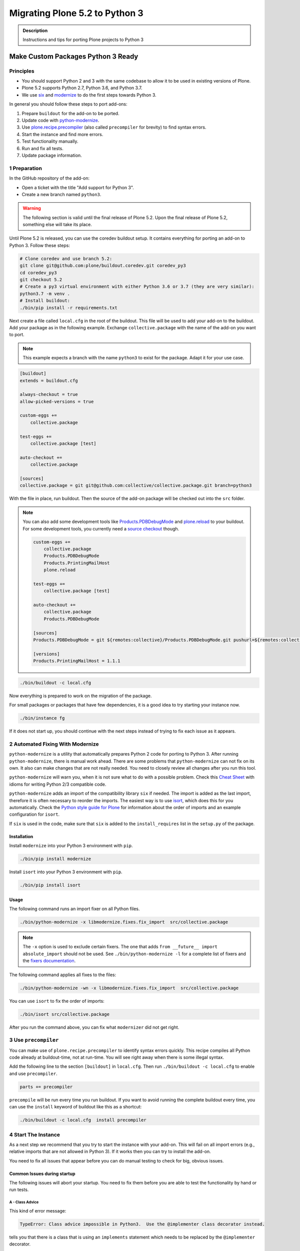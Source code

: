 ===============================
Migrating Plone 5.2 to Python 3
===============================


.. admonition:: Description

   Instructions and tips for porting Plone projects to Python 3


Make Custom Packages Python 3 Ready
===================================

Principles
----------

* You should support Python 2 and 3 with the same codebase to allow it to be used in existing versions of Plone.
* Plone 5.2 supports Python 2.7, Python 3.6, and Python 3.7.
* We use `six <https://six.readthedocs.io>`_ and `modernize <https://pypi.python.org/pypi/modernize>`_ to do the first steps towards Python 3.

In general you should follow these steps to port add-ons:

#. Prepare ``buildout`` for the add-on to be ported.
#. Update code with `python-modernize <https://python-modernize.readthedocs.io/en/latest/>`_.
#. Use `plone.recipe.precompiler <https://github.com/plone/plone.recipe.precompiler>`_ (also called ``precompiler`` for brevity) to find syntax errors.
#. Start the instance and find more errors.
#. Test functionality manually.
#. Run and fix all tests.
#. Update package information.


1 Preparation
-------------

In the GitHub repository of the add-on:

* Open a ticket with the title "Add support for Python 3".
* Create a new branch named ``python3``.

.. warning::

    The following section is valid until the final release of Plone 5.2.
    Upon the final release of Plone 5.2, something else will take its place.

Until Plone 5.2 is released, you can use the coredev buildout setup.
It contains everything for porting an add-on to Python 3.
Follow these steps:

.. code-block:: shell

    # Clone coredev and use branch 5.2:
    git clone git@github.com:plone/buildout.coredev.git coredev_py3
    cd coredev_py3
    git checkout 5.2
    # Create a py3 virtual environment with either Python 3.6 or 3.7 (they are very similar):
    python3.7 -m venv .
    # Install buildout:
    ./bin/pip install -r requirements.txt

Next create a file called ``local.cfg`` in the root of the buildout.
This file will be used to add your add-on to the buildout.
Add your package as in the following example.
Exchange ``collective.package`` with the name of the add-on you want to port.

.. note::

    This example expects a branch with the name ``python3`` to exist for the package.
    Adapt it for your use case.

.. code-block:: ini

    [buildout]
    extends = buildout.cfg

    always-checkout = true
    allow-picked-versions = true

    custom-eggs +=
        collective.package

    test-eggs +=
        collective.package [test]

    auto-checkout +=
        collective.package

    [sources]
    collective.package = git git@github.com:collective/collective.package.git branch=python3

With the file in place, run buildout.
Then the source of the add-on package will be checked out into the ``src`` folder.

.. note::

    You can also add some development tools like `Products.PDBDebugMode <https://pypi.org/project/Products.PDBDebugMode/>`_ and `plone.reload <https://pypi.org/project/plone.reload/>`_ to your buildout.
    For some development tools, you currently need a `source checkout <https://training.plone.org/5/mastering-plone/buildout_1.html>`_ though.

    .. code-block:: ini

        custom-eggs +=
            collective.package
            Products.PDBDebugMode
            Products.PrintingMailHost
            plone.reload

        test-eggs +=
            collective.package [test]

        auto-checkout +=
            collective.package
            Products.PDBDebugMode

        [sources]
        Products.PDBDebugMode = git ${remotes:collective}/Products.PDBDebugMode.git pushurl=${remotes:collective_push}/Products.PDBDebugMode.git branch=master

        [versions]
        Products.PrintingMailHost = 1.1.1

.. code-block:: shell

    ./bin/buildout -c local.cfg

Now everything is prepared to work on the migration of the package.

For small packages or packages that have few dependencies, it is a good idea to try starting your instance now.

.. code-block:: shell

    ./bin/instance fg

If it does not start up, you should continue with the next steps instead of trying to fix each issue as it appears.


2 Automated Fixing With Modernize
---------------------------------

``python-modernize`` is a utility that automatically prepares Python 2 code for porting to Python 3.
After running ``python-modernize``, there is manual work ahead.
There are some problems that ``python-modernize`` can not fix on its own.
It also can make changes that are not really needed.
You need to closely review all changes after you run this tool.

``python-modernize`` will warn you, when it is not sure what to do with a possible problem.
Check this `Cheat Sheet <http://python-future.org/compatible_idioms.html>`_  with idioms for writing Python 2/3 compatible code.

``python-modernize`` adds an import of the compatibility library ``six`` if needed.
The import is added as the last import, therefore it is often necessary to reorder the imports.
The easiest way is to use `isort <https://pypi.python.org/pypi/isort>`_, which does this for you automatically.
Check the `Python style guide for Plone <https://docs.plone.org/develop/styleguide/python.html#grouping-and-sorting>`_ for information about the order of imports and an example configuration for ``isort``.

If ``six`` is used in the code, make sure that ``six`` is added to the ``install_requires`` list in the ``setup.py`` of the package.

Installation
~~~~~~~~~~~~

Install ``modernize`` into your Python 3 environment with ``pip``.

.. code-block:: shell

    ./bin/pip install modernize

Install ``isort`` into your Python 3 environment with ``pip``.

.. code-block:: shell

    ./bin/pip install isort


Usage
~~~~~

The following command runs an import fixer on all Python files.

.. code-block:: shell

    ./bin/python-modernize -x libmodernize.fixes.fix_import  src/collective.package

.. note::

    The ``-x`` option is used to exclude certain fixers.
    The one that adds ``from __future__ import absolute_import`` should not be used.
    See ``./bin/python-modernize -l`` for a complete list of fixers and the `fixers documentation <https://python-modernize.readthedocs.io/en/latest/fixers.html>`_.

The following command applies all fixes to the files:

.. code-block:: shell

    ./bin/python-modernize -wn -x libmodernize.fixes.fix_import  src/collective.package

You can use ``isort`` to fix the order of imports:

.. code-block:: shell

    ./bin/isort src/collective.package

After you run the command above, you can fix what ``modernizer`` did not get right.

3 Use ``precompiler``
---------------------

You can make use of ``plone.recipe.precompiler`` to identify syntax errors quickly.
This recipe compiles all Python code already at buildout-time, not at run-time.
You will see right away when there is some illegal syntax.

Add the following line to the section ``[buildout]`` in ``local.cfg``.
Then run ``./bin/buildout -c local.cfg`` to enable and use ``precompiler``.

.. code-block:: ini

    parts += precompiler

``precompile`` will be run every time you run buildout.
If you want to avoid running the complete buildout every time, you can use the ``install`` keyword of buildout like this as a shortcut:

.. code-block:: shell

    ./bin/buildout -c local.cfg  install precompiler


4 Start The Instance
---------------------

As a next step we recommend that you try to start the instance with your add-on.
This will fail on all import errors (e.g., relative imports that are not allowed in Python 3).
If it works then you can try to install the add-on.

You need to fix all issues that appear before you can do manual testing to check for big, obvious issues.


Common Issues during startup
~~~~~~~~~~~~~~~~~~~~~~~~~~~~

The following issues will abort your startup.
You need to fix them before you are able to test the functionality by hand or run tests.


A - Class Advice
^^^^^^^^^^^^^^^^

This kind of error message:

.. code-block:: shell

    TypeError: Class advice impossible in Python3.  Use the @implementer class decorator instead.

tells you that there is a class that is using an ``implements`` statement which needs to be replaced by the ``@implementer`` decorator.

For example, code that is written as follows:

.. code-block:: python

    from zope.interface import implements

    class Group(form.BaseForm):
        implements(interface.IGroup)

needs to be replaced with:

.. code-block:: python

    from zope.interface import implementer

    @implementer(interfaces.IGroup)
    class Group(form.BaseForm):

The same is the case for ``provides(IFoo)`` and some other Class advices.
These need to be replaced with their respective decorators like ``@provider``.


B - Relative Imports
^^^^^^^^^^^^^^^^^^^^

Relative imports like ``import permissions`` are no longer permitted.
Use ``from collective.package import permissions`` or ``from . import permissions`` (not recommended).


C - Syntax Error On Importing Async
^^^^^^^^^^^^^^^^^^^^^^^^^^^^^^^^^^^

In Python 3.7 you can no longer have a module called ``async`` (see https://github.com/celery/celery/issues/4849).
You need to rename all such files, folders or packages (like ``zc.async`` and ``plone.app.async``).


5 Test functionality manually
-----------------------------

Now that the instance is running you should do the following and fix all errors as they appear.

* Install the add-on.
* Test basic functionality (e.g., adding and editing content-types and views).
* Uninstall the add-on.

For this step it is recommended that you have installed ``Products.PDBDebugMode`` to help debug and fix issues.


6 Run Tests
------------

.. code-block:: shell

    $ ./bin/test --all -s collective.package

Remember that you can run ``./bin/test -s collective.package -D`` to enter a ``pdb`` session when an error occurs.

With some luck, there will not be too many issues left with the code at this point.

It you are unlucky then you have to fix Doctests.
These should be changed so that Python 3 is the default.
For example, string types (or text) should be represented as ``'foo'``, not ``u'foo'``, and bytes types (or data) should be represented as ``b'bar'``, not ``'bar'``.
Search for examples of ``Py23DocChecker`` in Plone's packages to find a pattern which allows updated doctests to pass in Python 2.

*   To test your code against ``buildout.coredev``, start by browsing to `Add-ons [Jenkins] <https://jenkins.plone.org/view/Add-ons/>`_.
*   Note there are jobs set up for Plone 4.3, 5.1, and 5.2 on Python 2, and two jobs that run tests for Plone 5.2 on Python 3.6 and Python 3.7.
*   Click the link :guilabel:`log in` on Jenkins website (top right). For the first login, you must authorize Jenkins to have access to your GitHub account to authenticate.
*   Click the link for the job you want to run, for example, :guilabel:`Test add-on against Plone 5.2 on Python3.7`.
*   Choose the link :guilabel:`Build with parameters` in the menu on the left-hand side.
*   Fill the fields :guilabel:`ADDON_URL` and :guilabel:`ADDON_BRANCH` with your repository's URL and the branch name ("python3" if you followed these instructions).
*   Start the build with the :guilabel:`Build` button.


7 Update Add On Information
---------------------------

Add the following three entries of the classifiers list in setup.py:

.. code-block:: python

    "Framework :: Plone :: 5.2",
    # ...
    "Programming Language :: Python :: 3.6",
    "Programming Language :: Python :: 3.7",

Make an entry in the ``CHANGES.rst`` file.


8 Create A Test Setup That Tests In Python 2 And Python 3
----------------------------------------------------------

TBD: Run tests with ``tox`` on Travis for Python 2.7, 3.6, and 3.7.

An example for a ``tox`` setup can be found in https://github.com/collective/collective.ifttt/pull/82.


9 Frequent Issues
-----------------

Text and Bytes
~~~~~~~~~~~~~~

This is by far the biggest issue when porting to Python 3.
Read the `Conservative Python 3 Porting Guide, Strings <https://portingguide.readthedocs.io/en/latest/strings.html>`_ to be prepared.

.. note::

    As a rule of thumb, you can assume that in Python 3 everything should be text.
    Only in very rare cases will you need to handle bytes.

``python-modernize`` will **not** fix all your text/bytes issues.
It only replaces all cases of ``unicode`` with ``six.text_type``.
You need to make sure that the code you are porting will remain unchanged in Python 2 and (at least in most cases) use text in Python 3.

Try to modify the code in such a way that when dropping support for Python 2 you will be able to delete while lines.
For example:

.. code-block:: python

   if six.PY2 and isinstance(value, six.text_type):
       value = value.encode('utf8')
   do_something(value)

You can use the helper methods ``safe_text`` and ``safe_bytes`` (``safe_unicode`` and ``safe_encode`` in Plone 5.1).

``python-modernize`` also does not touch the import statement ``from StringIO import StringIO`` even though this works only in Python 2.
You have to check whether you are dealing with text or binary data and use the appropriate import statement from ``six`` (https://pythonhosted.org/six/#six.StringIO).

.. code-block:: python

    # For textual data
    from six import StringIO
    # For binary data
    from six import BytesIO

.. seealso::

    Here is a list of helpful references on the topic of porting Python 2 to Python 3.

    - https://portingguide.readthedocs.io/en/latest/index.html
    - https://eev.ee/blog/2016/07/31/python-faq-how-do-i-port-to-python-3/
    - http://getpython3.com/diveintopython3/
    - https://docs.djangoproject.com/en/1.11/topics/python3/
    - https://docs.ansible.com/ansible/latest/dev_guide/developing_python_3.html
    - https://docs.python.org/2/library/doctest.html#debugging


Database Migration
==================

.. note::

   This is work in progress. To continue with documenting the process or help improve the involved scripts/tools
   please have a look at the following resources:

   * Provide Migration-Story for ZODB with Plone from Python 2 to 3: https://github.com/plone/Products.CMFPlone/issues/2525

   * Documentation on setting up an environment to test the migration:
     https://github.com/frisi/coredev52multipy/tree/zodbupdate

Plone 5.2 can be run on Python 2 and Python 3.
To use an existing project in Python 3, you need to `migrate your database <https://github.com/zopefoundation/zodbupdate/issues/11>`_ first.

ZODB itself is compatible with Python 3 but a DB created in Python 2.7 cannot be used in Python 3 without modifying it before.
(See `Why do I have to migrate my database?`_ for technical background).


Database Upgrade Procedure
--------------------------

TODO: provided sections for these steps that explain them in more detail.


* Upgrade your site to Plone 5.2 running on Python 2 first
  (see :doc:`upgrade_to_52`)

* Backup your database!

* Run scripts to prepare the content for migration
  `https://github.com/plone/Products.CMFPlone/issues/2575 <https://github.com/plone/Products.CMFPlone/issues/2575>`_


* Migrate your database using zodbupdate

  - Add script to buildout

  - Run it



* Testing / Debugging



Why Do I Have To Migrate My Database
-------------------------------------

To understand the problem that arises when migrating a ZODB from Python2 to Python3,
this `introduction <https://blog.gocept.com/2018/06/07/migrate-a-zope-zodb-data-fs-to-python-3/>`_ and the following example will help.


When pickling an object the datatypes and values are stored.

Python2 strings get STRING, and Unicode gets UNICODE

::

    $ python2
    Python 2.7.14 (default, Sep 23 2017, 22:06:14)
    >>> di=dict(int=23,str='Ümläut',unicode=u'Ümläut')
    >>> di
    {'int': 23, 'unicode': u'\xdcml\xe4ut', 'str': '\xc3\x9cml\xc3\xa4ut'}
    >>> import pickle
    >>> import pickletools
    >>> pickletools.dis(pickle.dumps(di))
        0: (    MARK
        1: d        DICT       (MARK at 0)
        2: p    PUT        0
        5: S    STRING     'int'
       12: p    PUT        1
       15: I    INT        23
       19: s    SETITEM
       20: S    STRING     'unicode'
       31: p    PUT        2
       34: V    UNICODE    u'\xdcml\xe4ut'
       42: p    PUT        3
       45: s    SETITEM
       46: S    STRING     'str'
       53: p    PUT        4
       56: S    STRING     '\xc3\x9cml\xc3\xa4ut'
       80: p    PUT        5
       83: s    SETITEM
       84: .    STOP
    highest protocol among opcodes = 0

Python3 does not allow non-ascii characters in bytes and the pickle declares
the byte string as SHORT_BINBYTES and the string (py2 unicode) as BINUNICODE

::

    $ python3
    Python 3.6.3 (default, Oct  3 2017, 21:45:48)
    >>> di=dict(int=23,str=b'Ümläut',unicode='Ümläut')
      File "<stdin>", line 1
    SyntaxError: bytes can only contain ASCII literal characters.
    >>> di=dict(int=23,str=b'Umlaut',unicode='Ümläut')
    >>> di
    {'int': 23, 'str': b'Umlaut', 'unicode': 'Ümläut'}
    >>> import pickle
    >>> import pickletools
    >>> pickletools.dis(pickle.dumps(di))
        0: \x80 PROTO      3
        2: }    EMPTY_DICT
        3: q    BINPUT     0
        5: (    MARK
        6: X        BINUNICODE 'int'
       14: q        BINPUT     1
       16: K        BININT1    23
       18: X        BINUNICODE 'str'
       26: q        BINPUT     2
       28: C        SHORT_BINBYTES b'Umlaut'
       36: q        BINPUT     3
       38: X        BINUNICODE 'unicode'
       50: q        BINPUT     4
       52: X        BINUNICODE 'Ümläut'
       65: q        BINPUT     5
       67: u        SETITEMS   (MARK at 5)
       68: .    STOP
    highest protocol among opcodes = 3


Python3 will wrongly interpret a pickle created with Python2 that contains non-ascii characters in a field declared with OPTCODE `STRING`.
In that case we may end up with a UnicodeDecodeError for this pickle in ZODB.serialize


.. code-block:: bash

    $ python3
    >>> b'\xc3\x9cml\xc3\xa4ut'.decode('ascii')
    Traceback (most recent call last):
      File "<stdin>", line 1, in <module>
    UnicodeDecodeError: 'ascii' codec can't decode byte 0xc3 in position 0: ordinal not in range(128)


Or when UTF-8 encoded byte-strings are interpreted as Unicode we do not get an error but mangled non-ascii characters

.. code-block:: bash

    $ python3
    >>> print('\xdcml\xe4ut')
    Ümläut
    >>> print('\xc3\x9cml\xc3\xa4ut')
    ÃmlÃ¤ut



Migrate Database using zodbupdate
---------------------------------

Use the 'convert-in-py3' branch of zodbupdate.
The 'convert-in-py3' branch is already implemented in buildout.coredev.

The Database Migration is run in the Python3 installation of Plone5.2 after the Database is copied there.

Example assuming Python2 installation in folder py2 and Python3 installation in folder py3.

.. code-block:: bash

    rm -rf py3/var/*storage
    cp -r py2/var/*storage py3/var/
    py3/bin/zodbupdate --convert-py3 --file py3/var/filestorage/Data.fs --encoding=utf8



Downtime
--------

When running the Database Migration in Python3 on the target installation there is no Downtime.



Custom Content Types
--------------------

When running the Database Migration in Python3 there is most certainly no need to provide additional mappings for zodbupdate.



Test Migration
--------------

You can use the following command to check, that all records in the database can be successfully loaded.

.. code-block:: bash

    bin/instance verifydb

The output should look like this::

    ...
    INFO:zodbverify:Scanning ZODB...
    INFO:zodbverify:Done! Scanned 5999 records. Found 0 records that could not be loaded.



Running zodbupdate in Python2 installation
------------------------------------------

In an older Version of zodbupdate the Database Migration is run in Python2 installation of Plone5.2.

add zodbupdate to buildout eggs::

    [zodbupdate]
    recipe = zc.recipe.egg
    eggs =
        ${buildout:eggs}
        zodbupdate
        zodb.py3migrate

    scripts =
        zodb-py3migrate-analyze
        zodbupdate



Prepare zodbupdate in Python2 installation
------------------------------------------


TODO: Not yet sure if custom types need to provide additional mappings for zodbupdate.


If you have custom content types and add-ons, it is a good idea to first test the migration on a staging server.


Here is an example Pull Request that adds them: `https://github.com/zopefoundation/Products.PythonScripts/pull/19 <https://github.com/zopefoundation/Products.PythonScripts/pull/19>`_


Analyze existing objects in the ZODB and list classes with missing `[zodbupdate.decode]` mapping for attributes containing string values that could possibly break when converted to python3.
workflow: analyze, read sourcecode, add pdb to see which values are passed to attribute to decide whether to use bytes or utf-8

.. code-block:: bash

    bin/zodb-py3migrate-analyze py2/var/filestorage/Data.fs -b py2/var/blobstorage -v
    # this might be possible with zodbupdate (https://github.com/zopefoundation/zodbupdate/issues/10)



Downtime in Python2 installation
--------------------------------

This step actually requires to take your site offline or into read-only mode.


Some thoughts on doing upgrades w/o downtime that came up in a hangout during a coding sprint in October 2018:


- jim mentions downtime. would try to leverage the zrs replication protocol, secondary server with converted data.
  It would probably be a trivial change to zrs.
- for relstorage jim mentions a zrs equivalent for relstorage: http://www.newtdb.org/en/latest/topics/following.html
- david thought out loud about taking down downtime: do conversion at read time....
